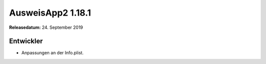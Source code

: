 AusweisApp2 1.18.1
^^^^^^^^^^^^^^^^^^

**Releasedatum:** 24. September 2019



Entwickler
""""""""""
- Anpassungen an der Info.plist.
